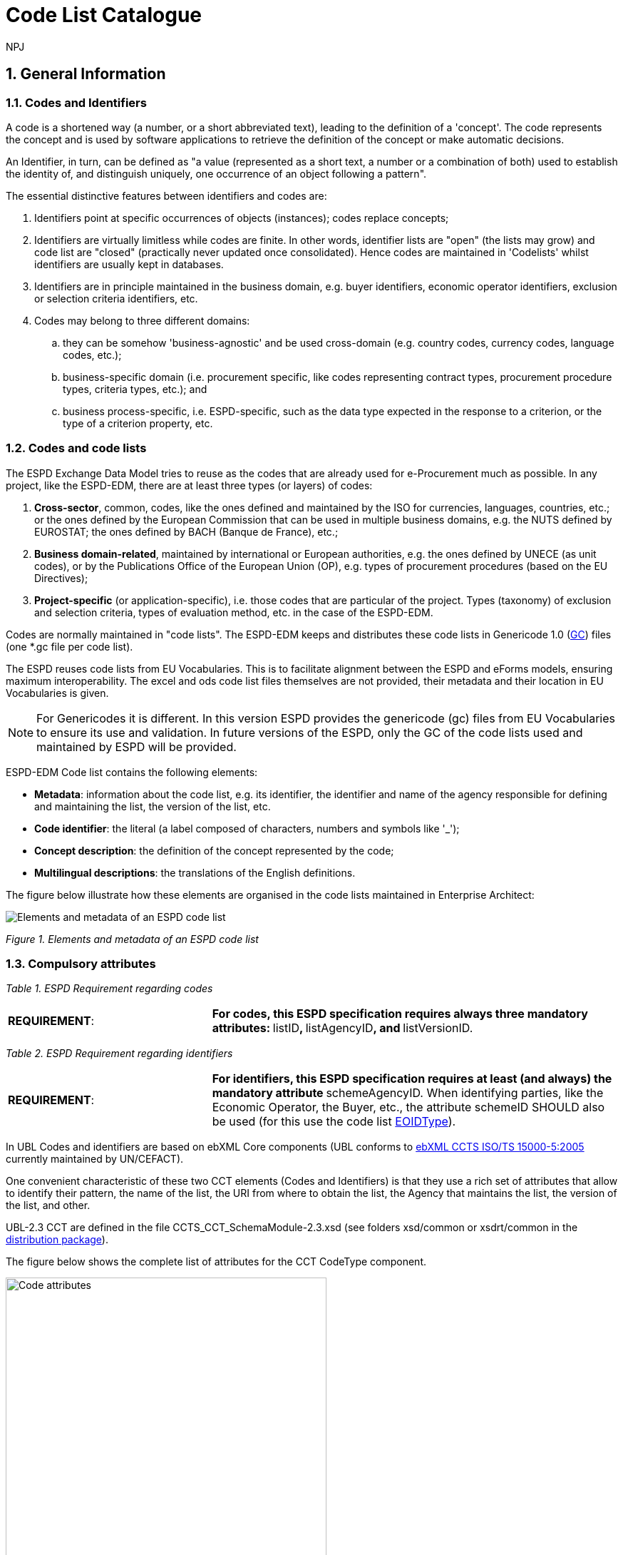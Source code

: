 :doctitle: Code List Catalogue
:doccode: espd-tech-prod-007
:author: NPJ
:authoremail: nicole-anne.paterson-jones@ext.ec.europa.eu
:docdate: January 2024
:sectnums:

== General Information

=== Codes and Identifiers


A code is a shortened way (a number, or a short abbreviated text), leading to the definition of a 'concept'. The code represents the concept and is used by software applications to retrieve the definition of the concept or make automatic decisions.

An Identifier, in turn, can be defined as "a value (represented as a short text, a number or a combination of both) used to establish the identity of, and distinguish uniquely, one occurrence of an object following a pattern".



The essential distinctive features between identifiers and codes are:

[arabic]
. Identifiers point at specific occurrences of objects (instances); codes replace concepts;
. Identifiers are virtually limitless while codes are finite. In other words, identifier lists are "open" (the lists may grow) and code list are "closed" (practically never updated once consolidated). Hence codes are maintained in 'Codelists' whilst identifiers are usually kept in databases.
. Identifiers are in principle maintained in the business domain, e.g. buyer identifiers, economic operator identifiers, exclusion or selection criteria identifiers, etc.
. Codes may belong to three different domains:
[loweralpha]
.. they can be somehow 'business-agnostic' and be used cross-domain (e.g. country codes, currency codes, language codes, etc.);
.. business-specific domain (i.e. procurement specific, like codes representing contract types, procurement procedure types, criteria types, etc.); and
.. business process-specific, i.e. ESPD-specific, such as the data type expected in the response to a criterion, or the type of a criterion property, etc.

=== Codes and code lists

The ESPD Exchange Data Model tries to reuse as the codes that are already used for e-Procurement much as possible. In any project, like the ESPD-EDM, there are at least three types (or layers) of codes:

[arabic]
. *Cross-sector*, common, codes, like the ones defined and maintained by the ISO for currencies, languages, countries, etc.; or the ones defined by the European Commission that can be used in multiple business domains, e.g. the NUTS defined by EUROSTAT; the ones defined by BACH (Banque de France), etc.;
. *Business domain-related*, maintained by international or European authorities, e.g. the ones defined by UNECE (as unit codes), or by the Publications Office of the European Union (OP), e.g. types of procurement procedures (based on the EU Directives);
. *Project-specific* (or application-specific), i.e. those codes that are particular of the project. Types (taxonomy) of exclusion and selection criteria, types of evaluation method, etc. in the case of the ESPD-EDM.

Codes are normally maintained in "code lists". The ESPD-EDM keeps and distributes these code lists in Genericode 1.0 (link:{url-tree}/codelists/gc/[GC]) files (one *.gc file per code list).

The ESPD reuses code lists from EU Vocabularies. This is to facilitate alignment between the ESPD and eForms models, ensuring maximum interoperability. The excel and ods code list files themselves are not provided, their metadata and their location in EU Vocabularies is given.

NOTE: For Genericodes it is different. In this version ESPD  provides the genericode (gc) files from EU Vocabularies to ensure its use and validation. In future versions of the ESPD, only the GC of the code lists used and maintained by ESPD will be provided.

ESPD-EDM Code list contains the following elements:

* *Metadata*: information about the code list, e.g. its identifier, the identifier and name of the agency responsible for defining and maintaining the list, the version of the list, etc.
* *Code identifier*: the literal (a label composed of characters, numbers and symbols like '_');
* *Concept description*: the definition of the concept represented by the code;
* *Multilingual descriptions*: the translations of the English definitions.

The figure below illustrate how these elements are organised in the code lists maintained in Enterprise Architect:

image:Enterprise_Architect_ESPD_codelist.jpg[Elements and metadata of an ESPD code list,align="center",pdfwidth=50%,scaledwidth=50%]

_Figure 1. Elements and metadata of an ESPD code list_


//*_Annex I_* of this document lists all the code lists used by the ESPD and in which context or element it is used.


=== Compulsory attributes



_Table 1. ESPD Requirement regarding codes_
[cols="1,2"]
|===
|*REQUIREMENT*: |**For codes, this ESPD specification requires always three mandatory attributes: **listID**, **listAgencyID**, and **listVersionID.
|===



_Table 2. ESPD Requirement regarding identifiers_
[cols="1,2"]
|===
|*REQUIREMENT*: |**For identifiers, this ESPD specification requires at least (and always) the mandatory attribute **schemeAgencyID. When identifying parties, like the Economic Operator, the Buyer, etc., the attribute schemeID SHOULD also be used (for this use the code list link:{url-tree}/codelists/gc/EOIDType.gc[EOIDType]).
|===

In UBL Codes and identifiers are based on ebXML Core components (UBL conforms to link:https://docs.oasis-open.org/ubl/UBL-conformance-to-CCTS/v1.0/UBL-conformance-to-CCTS-v1.0.html[ebXML CCTS ISO/TS 15000-5:2005] currently maintained by UN/CEFACT).

One convenient characteristic of these two CCT elements (Codes and Identifiers) is that they use a rich set of attributes that allow to identify their pattern, the name of the list, the URI from where to obtain the list, the Agency that maintains the list, the version of the list, and other.

UBL-2.3 CCT are defined in the file CCTS_CCT_SchemaModule-2.3.xsd (see folders xsd/common or xsdrt/common in the link:{url-tree}[distribution package]).

The figure below shows the complete list of attributes for the CCT CodeType component.

image::https://kroki.io/blockdiag/svg/eNrFUstOwzAQPNdfsTIXkEIfgKBSBVLVEqkXhChwQVXkxtvE1LGj2IGWqv-OnRBSOHDFB2s9M_bujncpdbzmgiWwI70e3LMEoWcxTpWImayiKNYcpTC2m9pMwiz7pYmER0xv4mQRs7YQy9Ki6b7mCRyHIikLhKsueBpa-sSnm6MFkzMFGTp8QwCqY_QuuE3hGi6Go28sRZGk1oGDswrkuGKltNFKK2vEB3rmomJIUugyhw8sdFSHO0JiLXXhNPTodhhOb8_piBDqa3rc5kjh9Aao73E2pUEdjRNU8fb3-Y5l2CCH8TMWRmhVy1VDMJWUzpv2kaeHWRPO4xQz9AC8cOFLU1rhgnxVvxKFsd_ld2jrnNOblOW-YccqjnypNwE0ng2u-oGxW-l5zkyKPIC2-Wk_HE8u6WJEOh1o8aVk8ZrWoMWNbS-EYd8tWhn7tZrsUij8gf_IWj9Wbf_mLOnsyb4ZtNogq53PHE3QDBC8MVkiCOMGa3gwEsF_DsRfH3w26Lvv238C1ZUpOg==[Code attributes,width=450,height=450]
//image:Code_attributes.jpg[Code attributes,width=226,height=306]
//[Edit this diagram](https://niolesk.top/#https://kroki.io/blockdiag/svg/eNrFUstOwzAQPNdfsTIXkEIfgKBSBVLVEqkXhChwQVXkxtvE1LGj2IGWqv-OnRBSOHDFB2s9M_bujncpdbzmgiWwI70e3LMEoWcxTpWImayiKNYcpTC2m9pMwiz7pYmER0xv4mQRs7YQy9Ki6b7mCRyHIikLhKsueBpa-sSnm6MFkzMFGTp8QwCqY_QuuE3hGi6Go28sRZGk1oGDswrkuGKltNFKK2vEB3rmomJIUugyhw8sdFSHO0JiLXXhNPTodhhOb8_piBDqa3rc5kjh9Aao73E2pUEdjRNU8fb3-Y5l2CCH8TMWRmhVy1VDMJWUzpv2kaeHWRPO4xQz9AC8cOFLU1rhgnxVvxKFsd_ld2jrnNOblOW-YccqjnypNwE0ng2u-oGxW-l5zkyKPIC2-Wk_HE8u6WJEOh1o8aVk8ZrWoMWNbS-EYd8tWhn7tZrsUij8gf_IWj9Wbf_mLOnsyb4ZtNogq53PHE3QDBC8MVkiCOMGa3gwEsF_DsRfH3w26Lvv238C1ZUpOg==)
_Figure 2. Code attributes_

And its corresponding definitions, as provided by OASIS UBL (ISO/IEC 19845):



_Table 3. UBL attributes for codes_
[cols="1,2"]
|===
|*Attribute* |*Definition*
|*listID* |The identification of a list of codes (*MANDATORY in this version of ESPD*).
|*listAgencyID* |An agency that maintains one or more lists of codes (*MANDATORY in this version of ESPD*).
|*listAgencyName* |The name of the agency that maintains the list of codes.
|*listName* |The name of a list of codes.
|*listVersionID* |The version of the list of codes (*MANDATORY in this version of ESPD*).
|*name* |The textual equivalent of the code content component.
|*languageID* |The identifier of the language used in the code name.
|*listURI* |The Uniform Resource Identifier that identifies where the code list is located.
|*listSchemeURI* |The Uniform Resource Identifier that identifies where the code list scheme is located.
|===

This other figure shows the attributes for the CCT `IdentifierType`component.

image::https://kroki.io/blockdiag/svg/eNq9Ut9r2zAQfo7-ikN92cDNjy50gdBCaWrIyxjrtpdSjGJdbDWyZKzzlrTkf59sx1WyQh-rB3H33Sfd6dO30jbdSCUyeGGjEXwXGcKIMM2NSoVuoyS1ErVyNMyp0LAs_uMkqkHcaCnRkForrBJBVKlVTeiGT2UGn2KV1RXCbAiBBIH0uWl9jwSuFAYK9PiWAbRp8ldJyuEKprP5K5ajynLy4OSiBSWuRa0pWVtDTj1jU5m2FZZVti7hGSubdOELY6nVtvIcfnY3ixd3X_icMR4m-7krkcP5NXCX5ljgcsGjPv4mCgzZTYYm3R3XO-SU9Rsrp6w5pi0EiV8_lgFoEniQqhnLWIOP7DD5WlWOXkcf8KCa57tclM1jfdVIlCu7jaDXa_J1HDna6aYuhctRRhAevhjHN7eX_HHOBgMI-EqLdMM7kHBL4UAcj_3iraiH1XfXyuAJftK1u6zdPlhPNtizfW-tThayXl2JLuotA3-ErhGU81aavTFB9PEWeO9LLyZj_2H7f2UPLEE=[Identifier attributes,width=450,height=350]
//image:Identifier_attributes.jpg[Identifier attributes,width=274,height=237]
//[Edit this diagram](https://niolesk.top/#https://kroki.io/blockdiag/svg/eNq9Ut9r2zAQfo7-ikN92cDNjy50gdBCaWrIyxjrtpdSjGJdbDWyZKzzlrTkf59sx1WyQh-rB3H33Sfd6dO30jbdSCUyeGGjEXwXGcKIMM2NSoVuoyS1ErVyNMyp0LAs_uMkqkHcaCnRkForrBJBVKlVTeiGT2UGn2KV1RXCbAiBBIH0uWl9jwSuFAYK9PiWAbRp8ldJyuEKprP5K5ajynLy4OSiBSWuRa0pWVtDTj1jU5m2FZZVti7hGSubdOELY6nVtvIcfnY3ixd3X_icMR4m-7krkcP5NXCX5ljgcsGjPv4mCgzZTYYm3R3XO-SU9Rsrp6w5pi0EiV8_lgFoEniQqhnLWIOP7DD5WlWOXkcf8KCa57tclM1jfdVIlCu7jaDXa_J1HDna6aYuhctRRhAevhjHN7eX_HHOBgMI-EqLdMM7kHBL4UAcj_3iraiH1XfXyuAJftK1u6zdPlhPNtizfW-tThayXl2JLuotA3-ErhGU81aavTFB9PEWeO9LLyZj_2H7f2UPLEE=)
_Figure 3. Identifier attributes_

[cols=",",options="header",]

_Table 4. UBL attributes for identifiers and corresponding definitions, as provided by OASIS UBL (ISO/IEC 19845)_:
[cols="1,2"]
|===
|*Attribute* |*Definition*
|*schemeID* |The identification of the identification scheme.
|*schemeName* |The name of the identification scheme.
|*schemeAgencyID* |The identification of the agency that maintains the identification scheme (*MANDATORY in this version of ESPD*).
|*schemeAgencyName* |The name of the agency that maintains the identification scheme.
|*schemeVersionID* |The version of the identification scheme.
|*schemeDataURI* |The Uniform Resource Identifier that identifies where the identification scheme data is located.
|*schemeURI* |The Uniform Resource Identifier that identifies where the identification scheme is located.
|===



=== XML Example

This fragment of XML shows how the compulsory attributes are used for the some of the root elements of an ESPD Request document.

[source,xml,linenums]
----
<cbc:UBLVersionID schemeAgencyID="OASIS-UBL-TC">2.3</cbc:UBLVersionID>
<!--1-->
<cbc:ID schemeAgencyID="DGPE">ESPDREQ-DGPE-3b5755dfb8</cbc:ID>
<!--2-->
<cbc:UUID schemeID="ISO/IEC 9834-8:2008" schemeAgencyID="OP" schemeVersionID="4">
  0fddbf2d-1e33-4267-b04f-52b59b72ccb6
</cbc:UUID>
<!--3-->
<cbc:ContractFolderID schemeAgencyID="DGPE">
   PP.20170419.1024-9
</cbc:ContractFolderID>
<!--4-->
<cbc:VersionID schemeAgencyID="OP" schemeVersionID="5.0.0">
  1.0
</cbc:VersionID>
<!--5-->
----
<1> The Agency responsible for the maintenance of the UBL versioning is the OASIS UBL Technical Committee
<2> The identifier for this document was issued by the a Spanish Central Government Directorate identified as 'DGPE'
<3> The UUID follows the ISO/IEC Scheme 9834-8:2008 Version 4 and was generated by the European Commission's Directorate General GROWTH (DG GROW)
<4> The reference number used to identify to which procurement procedure this ESPD document belongs (PP.20170419.1024-9) has been supplied by the Spanish Directorate DGPE
<5> Generic information, such as the content version ID, use always by default the "OP" Agnecy ID. Notice that the other additional attributes may be also used, as in this example.

Beware that the codes may be numbers, text or combinations of both. These code labels are the ones that are specified in the codelist spreadsheets and XML Genericode files distributed jointly with this specification in the folder /codelists of the link:{url-tree}[distribution package].


=== Code list that IS NOT used for CODE values

Code lists contain the code identifiers that are expected as "values" for a data element of type CODE (i.e. a UBL-2.3. cbc:CodeType element). This is case of code lists such as _eo-role-type_, or _docref-content-type_, etc.

However, this ESP-EDM specification also uses the code list link:{url-tree}/codelists/gc/EOIDType.gc[EOIDType] with a different purpose, "the identification of the type of scheme used to identify parties, namely Economic Operators" (but should also used to identify the schemes used to identify Buyers, Service Providers, etc.).

The figure below shows the possible values of this code list. These codes are to be used as values of the schemeID attribute (attribute of the UBL-2.3 element cbc:Identifier):

image:Values_schemeID_Party_Identifiers.jpg[Values of the schemeID for Party Identifiers,width=600,height=264]

_Figure 4. Values of the schemeID for Party Identifiers_

The next fragment of XML shows how this is used in the particular case of the Criterion "Relied on entities" ("Does the economic operator rely on the capacities of other entities in order to meet the selection criteria...?").:

_TenderingCriterionProperty (a QUESTION) asking for the identifier of the Economic Operator_

[source,xml,linenums]
----
<cac:TenderingCriterionProperty>
<!--1-->
<cbc:ID schemeID="Criterion" schemeAgencyID="OP" schemeVersionID="5.0.0">
  1fa05728-308f-43b0-b547-c903ffb0a8af
</cbc:ID>

<cbc:Description>ID of the economic operator</cbc:Description>

<cbc:TypeCode listID="criterion-element-type" listAgencyID="OP" listVersionID="5.0.0">
  QUESTION
</cbc:TypeCode>
<!--2-->
<cbc:ValueDataTypeCode listID="response-data-type" listAgencyID="OP" listVersionID="5.0.0">
  ECONOMIC_OPERATOR_IDENTIFIER
</cbc:ValueDataTypeCode>
</cac:TenderingCriterionProperty>
----
<1> The identifier of the property will be used in the response to map link the response to this QUESTION.
<2> The ECONOMIC_OPERATOR_IDENTIFIER is mapped to an element cbc:ResponseID in the response (which is based on the UBL-2.3. element cbc:Identifier).


_TenderingCriterionResponse (the answer to the previous QUESTION)_
[source,xml,linenums]
----
<cac:TenderingCriterionResponse>
<!--1-->
<cbc:ID schemeID="ISO/IEC 9834-8:2008 - 4UUID" schemeAgencyID="OP" schemeVersionID="5.0.0">
  acb58f0e-0fe4-4372-aa08-60d0c36bfcfe
</cbc:ID>
<cbc:ValidatedCriterionPropertyID schemeID="Criterion" schemeAgencyID="OP" schemeVersionID="5.0.0">
  1fa05728-308f-43b0-b547-c903ffb0a8af
</cbc:ValidatedCriterionPropertyID>
<!--2-->
<cbc:ResponseID schemeID="VAT" schemeAgencyID="ES-AEAT">
  B82387770
</cbc:ResponseID>
</cac:TenderingCriterionResponse>
----
<1> Notice that this UUID is identical to the QUESTION UUID, which is the mechanism used in UBL to link the answer to the very specific QUESTION it is responding.
<2> The element cbc:ResponseID is of type Identifier(as defined in the Core Component Type Specification library). The value ''VAT'' assigned to the attribute schemeID, taken from the code list link:{url-tree}/codelists/gc/EOIDType.gc[EOIDType], is used to indicate that the type of identifier used is the Value Added Tax identifier issued by the Spanish Tax Agency (ES-AEAT).

[[code-list-catalogue,Annex I. Code List Catalogue]]


This section collects all code lists used in *ESPD-EDM* with its classification, description and meta-data.

[[access-right-table,access-right]]
== access-right
An example of how to use this code list can be found in xref:code_list_examples.adoc#access-right-xml-example[access-right xml Example].

[cols="1,2a"]
|===
|*Name* |*_AccessRight_*
|*Code list type* |Business-agnostic
|*Maintainer* |EU Vocabularies
|*Description* |Contains controlled vocabulary listing the access rights or restrictions to resources. It is designed for but not limited to DCAT descriptions of datasets.
|*Metadata* |
[cols=","]
!===
!*ShortName* !AccessRight
!*LongName* !access-right
!*ListID* !http://publications.europa.eu/resource/authority/access-right
!*Version* !20220316-0
!*CanonicalUri* !http://publications.europa.eu/resource/dataset/access-right
!*CanonicalVersionUri* !http://publications.europa.eu/resource/dataset/access-right/20220316-0
!*LocationUri* !https://op.europa.eu/en/web/eu-vocabularies/dataset/-/resource?uri=http://publications.europa.eu/resource/dataset/access-right
!*AgencyLongName* !Publications Office of the European Union
!*AgencyIdentifier* !OP

!===

|===

[[boolean-gui-control-type-table,boolean-gui-control-type]]
== boolean-gui-control-type 
An example of how to use this code list can be found in xref:code_list_examples.adoc#boolean-gui-control-type-xml-example[boolean-gui-control-type xml Example].

[cols="1,2a"]
|===
|*Name* |*_BooleanGUIControlType_*
|*Code list type* |Technical
|*Maintainer* |ESPD Team
|*Description* |This code list is only used in criterion 'Other economic or financial requirements' (*_finan-requ_*).
Contains values to be use by software implementations to display graphic control elements: radio buttons and check boxes. Code allows to represent values: true, false and not selected.
|*Metadata* |
[cols=","]
!===
!*ShortName* !BooleanGUIControlType
!*ListID* !boolean-gui-control-type 
!*Version* !5.0.0
!*CanonicalUri* !https://github.com/ESPD/ESPD-EDM
!*CanonicalVersionUri* !{url-tree}
!*LocationUri* !{url-tree}/codelists/gc/BooleanGUIControlType.gc

!===

|===

[[country-table,country]]
== country
An example of how to use this code list can be found in xref:code_list_examples.adoc#country-xml-example[country xml Example].

[cols="1,2a"]
|===
|*Name* |*_Country_*
|*Code list type* |Business-agnostic
|*Maintainer* |EU Vocabularies
|*Description* |Contains controlled vocabulary that lists concepts associated with names of countries and territories with a three letter coding.
|*Metadata* |
[cols=","]
!===
!*ShortName* !Country
!*LongName* !country
!*ListID* !http://publications.europa.eu/resource/authority/country
!*Version* !20220928-0
!*CanonicalUri* !http://publications.europa.eu/resource/dataset/country
!*CanonicalVersionUri* !http://publications.europa.eu/resource/dataset/country/20220928-0
!*LocationUri* !http://publications.europa.eu/resource/distribution/country/20220928-0/xml/gc/Country.gc
!*AgencyLongName* !Publications Office of the European Union
!*AgencyIdentifier* !OP

!===

|===

[[criterion-table,criterion]]
== criterion
An example of how to use this code list can be found in xref:code_list_examples.adoc#criterion-xml-example[criterion xml Example].

[cols="1,2a"]
|===
|*Name* |*_Criterion_*
|*Code list type* |Procurement specific
|*Maintainer* |EU Vocabularies
|*Description* |Contains coded exclusion and selection  criteria used for public procurement procedures.
|*Metadata* |
[cols=","]
!===
!*ShortName* !Criterion
!*LongName* !criterion
!*ListID* !http://publications.europa.eu/resource/authority/criterion
!*Version* !20230315-0 
!*CanonicalUri* !http://publications.europa.eu/resource/dataset/criterion
!*CanonicalVersionUri* !http://publications.europa.eu/resource/dataset/criterion/20230315-0
!*LocationUri* !http://publications.europa.eu/resource/distribution/criterion/20230315-0/xml/gc/Criterion.gc
!*AgencyLongName* !Publications Office of the European Union
!*AgencyIdentifier* !OP

!===

|===

[[criterion-element-type-table,criterion-element-type]]
== criterion-element-type 
An example of how to use this code list can be found in xref:code_list_examples.adoc#criterion-element-type-xml-example[criterion-element-type xml Example].

[cols="1,2a"]
|===
|*Name* |*_CriterionElementType_*
|*Code list type* |Technical
|*Maintainer* |ESPD Team
|*Description* |Contains coding for each type of structural element to render the ESPDRequest and ESPDResponse.
|*Metadata* |
[cols=","]
!===
!*ShortName* !CriterionElementType
!*ListID* !criterion-element-type 
!*Version* !4.0.0
!*CanonicalUri* !https://github.com/ESPD/ESPD-EDM
!*CanonicalVersionUri* !{url-tree}
!*LocationUri* !{url-tree}/codelists/gc/CriterionElementType.gc
!===

|===

[[currency-table,currency]]
== currency
An example of how to use this code list can be found in xref:code_list_examples.adoc#currency-xml-example[currency xml Example].

[cols="1,2a"]
|===
|*Name* |*_Currency_*
|*Code list type* |Business-agnostic
|*Maintainer* |EU Vocabularies
|*Description* |Contains controlled vocabulary that lists concepts associated with currencies and currency subunits. The concepts included are correlated with the ISO 4217 international standard.
|*Metadata* |
[cols=","]
!===
!*ShortName* !Currency
!*LongName* !currency
!*ListID* !http://publications.europa.eu/resource/authority/currency
!*Version* !20220928-0
!*CanonicalUri* !http://publications.europa.eu/resource/dataset/currency
!*CanonicalVersionUri* !http://publications.europa.eu/resource/dataset/currency/20220928-0
!*LocationUri* !http://publications.europa.eu/resource/distribution/currency/20220928-0/xml/gc/Currency.gc
!*AgencyLongName* !Publications Office of the European Union
!*AgencyIdentifier* !OP

!===

|===

[[docrefcontent-type-table,docrefcontent-type]]
== docrefcontent-type 
An example of how to use this code list can be found in xref:code_list_examples.adoc#docrefcontent-type-xml-example[docrefcontent-type xml Example].

[cols="1,2a"]
|===
|*Name* |*_DocRefContentType_*
|*Code list type* |Procurement Specific 
|*Maintainer* |EU Vocabularies
|*Description* |Contains coded possible document types referenced from the actual document.
This code list is maintained as technical for the time being. In the future it may be removed or published on EU Vocabularies.
|*Metadata* |
[cols=","]
!===
!*ShortName* !DocRefContentType
!*LongName* !docrefcontent-type 
!*ListID* !http://publications.europa.eu/resource/authority/docrefcontent-type
!*Version* !20220928-0
!*CanonicalUri* !http://publications.europa.eu/resource/dataset/docrefcontent-type
!*CanonicalVersionUri* !http://publications.europa.eu/resource/dataset/docrefcontent-type/20220928-0
!*LocationUri* !http://publications.europa.eu/resource/distribution/docrefcontent-type/20220928-0/xml/gc/DocrefcontentType.gc

!===

|===

[[economic-operator-size-table,economic-operator-size]]
== economic-operator-size
An example of how to use this code list can be found in xref:code_list_examples.adoc#economic-operator-size-xml-example[economic-operator-size xml Example].

[cols="1,2a"]
|===
|*Name* |*_EconomicOperatorSize_*
|*Code list type* |Business-agnostic
|*Maintainer* |EU Vocabularies
|*Description* |Contains different categories in which the operators are classified, according to their size (using as criteria the number of employees).
|*Metadata* |
[cols=","]
!===
!*ShortName* !EconomicOperatorSize
!*LongName* !economic-operator-size
!*ListID* !http://publications.europa.eu/resource/authority/economic-operator-size
!*Version* !20220316-0
!*CanonicalUri* !http://publications.europa.eu/resource/dataset/economic-operator-size
!*CanonicalVersionUri* !http://publications.europa.eu/resource/dataset/economic-operator-size/20220316-0
!*LocationUri* !http://publications.europa.eu/resource/distribution/economic-operator-size/20220316-0/xml/gc/EconomicOperatorSize.gc
!*AgencyLongName* !Publications Office of the European Union
!*AgencyIdentifier* !OP

!===

|===

[[eoid-type-table,eoid-type]]
== eoid-type 
An example of how to use this code list can be found in xref:code_list_examples.adoc#eoid-type-xml-example[eoid-type xml Example].

[cols="1,2a"]
|===
|*Name* |*_eoid-type_*
|*Code list type* |Technical
|*Maintainer* |ESPD Team
|*Description* |Contains coded partys identification type used in *_cac:PartyIdentification_*.
This code list is maintained as technical for the time being. In the future it may be removed or published on EU Vocabularies.
|*Metadata* |
[cols=","]
!===
!*ShortName* !EOIDType
!*ListID* !eoid-type 
!*Version* !4.0.0
!*CanonicalUri* !https://github.com/ESPD/ESPD-EDM
!*CanonicalVersionUri* !{url-tree}
!*LocationUri* !{url-tree}/codelists/gc/EOIDType.gc
!===

|===

[[eo-role-type-table,eo-role-type]]
== eo-role-type
An example of how to use this code list can be found in xref:code_list_examples.adoc#eo-role-type-xml-example[eo-role-type xml Example].

[cols="1,2a"]
|===
|*Name* |*_EoRoleType_*
|*Code list type* |Procurement specific
|*Maintainer* |EU Vocabularies
|*Description* |Contains codes identifying the role of the economic operator in each procurement procedure.
|*Metadata* |
[cols=","]
!===
!*ShortName* !EoRoleType
!*LongName* !eo-role-type
!*ListID* !http://publications.europa.eu/resource/authority/eo-role-type
!*Version* !20211208-0
!*CanonicalUri* !http://publications.europa.eu/resource/dataset/eo-role-type
!*CanonicalVersionUri* !http://publications.europa.eu/resource/dataset/eo-role-type/20211208-0
!*LocationUri* !http://publications.europa.eu/resource/distribution/eo-role-type/20211208-0/xml/gc/EoRoleType.gc
!*AgencyLongName* !Publications Office of the European Union
!*AgencyIdentifier* !OP

!===

|===

[[financial-ratio-type-table,financial-ratio-type]]
== financial-ratio-type 
An example of how to use this code list can be found in xref:code_list_examples.adoc#financial-ratio-type-xml-example[financial-ratio-type xml Example].

[cols="1,2a"]
|===
|*Name* |*_financial-ratio-type_*
|*Code list type* |Technical
|*Maintainer* |ESPD Team
|*Description* |Contains codes of the possible financial ratios to declare in selection criteria *_finan-rat_*.
This code list is maintained by the ESPD Team and codes are collected from Banque de France.
|*Metadata* |
[cols=","]
!===
!*ShortName* !FinancialRatioType
!*ListID* !financial-ratio-type
!*Version* !4.0.0
!*CanonicalUri* !https://github.com/ESPD/ESPD-EDM
!*CanonicalVersionUri* !{url-tree}
!*LocationUri* !{url-tree}/codelists/gc/FinancialRatioType.gc
!*AgencyLongName* !BACH Banque de France
!*AgencyIdentifier* !BACH

!===

|===

[[language-table,language]]
== language
An example of how to use this code list can be found in xref:code_list_examples.adoc#language-xml-example[language xml Example].

[cols="1,2a"]
|===
|*Name* |*_Language_*
|*Code list type* |Business-agnostic
|*Maintainer* |EU Vocabularies
|*Description* |Contains controlled vocabulary that lists concepts associated with languages.
The concepts included are correlated with the ISO 639 international standard.
|*Metadata* |
[cols=","]
!===
!*ShortName* !Language
!*LongName* !language
!*ListID* !http://publications.europa.eu/resource/authority/language
!*Version* !20220928-0
!*CanonicalUri* !http://publications.europa.eu/resource/dataset/language
!*CanonicalVersionUri* !http://publications.europa.eu/resource/dataset/language/20220928-0
!*LocationUri* !http://publications.europa.eu/resource/distribution/language/20220928-0/xml/gc/Language.gc
!*AgencyLongName* !Publications Office of the European Union
!*AgencyIdentifier* !OP

!===

|===

[[occupation-table,occupation]]
== occupation
An example of how to use this code list can be found in xref:code_list_examples.adoc#occupation-xml-example[occupation xml Example].

[cols="1,2a"]
|===
|*Name* |*_Occupation_*
|*Code list type* |Procurement specific
|*Maintainer* |ESPD Team
|*Description* |Contains codes for professional enrolment areas in which the Economic Operator must be registered in.
This code list is maintained by the ESPD Team but content is collected from the <<esco>> (from now on *ESCO*) classification. This code list remains as technical but in the future it could be published in EU Vocabularies or provided directly from *ESCO*.
The data type expected for this code is URL following the *ESCO* taxonomy identification that uses a URI as the key value.
|*Metadata* |
[cols=","]
!===
!*ShortName* !Occupation
!*LongName* !occupation
!*ListID* !http://publications.europa.eu/resource/authority/occupation
!*Version* !20221214-0 
!*CanonicalUri* !http://publications.europa.eu/resource/dataset/occupation
!*CanonicalVersionUri* !http://publications.europa.eu/resource/dataset/occupation/20221214-0
!*LocationUri* !http://publications.europa.eu/resource/distribution/occupation/20221214-0/xml/gc/Occupation.gc
!*AgencyLongName* !Directorate-General for Employment, Social Affairs and Inclusion
!*AgencyIdentifier* !EMPL
!===
|===

[[profile-execution-id-table,profile-execution-id]]
== profile-execution-id 
[cols="1,2a"]
|===
|*Name* |*_ProfileExecutionID_*
|*Code list type* |Technical
|*Maintainer* |ESPD Team
|*Description* |Contains coded identification and version the ESPD-EDM used to create the to <<xml>> instance. The identification may include the exact version of the specification.
[cols=","]
!===
!*ShortName* !ProfileExecutionID
!*ListID* !profile-execution-id 
!*Version* !4.0.0
!*CanonicalUri* !https://github.com/ESPD/ESPD-EDM
!*CanonicalVersionUri* !{url-tree}
!*LocationUri* !{url-tree}/codelists/gc/ProfileExecutionID.gc
!===

|===

[[property-group-type-table,property-group-type]]
== property-group-type 
[cols="1,2a"]
|===
|*Name* |*_PropertyGroupType_*
|*Code list type* |Technical
|*Maintainer* |ESPD Team
|*Description* |Contains coded types to be used by software implementations to control which elements to be rendered in the displayed user interface. 
[cols=","]
!===
!*ShortName* !PropertyGroupType
!*ListID* !property-group-type 
!*Version* !4.0.0
!*CanonicalUri* !https://github.com/ESPD/ESPD-EDM
!*CanonicalVersionUri* !{url-tree}
!*LocationUri* !{url-tree}/codelists/gc/PropertyGroupType.gc
!===

|===

[[response-data-type-table,response-data-type]]
== response-data-type 
[cols="1,2a"]
|===
|*Name* |*_ResponseDataType_*
|*Code list type* |Technical
|*Maintainer* |ESPD Team
|*Description* |Contains identifiers used to descrive data type expected in criteria elements.
[cols=","]
!===
!*ShortName* !ResponseDataType
!*ListID* !response-data-type 
!*Version* !4.0.0
!*CanonicalUri* !https://github.com/ESPD/ESPD-EDM
!*CanonicalVersionUri* !{url-tree}
!*LocationUri* !{url-tree}/codelists/gc/ResponseDataType.gc
!===

|===